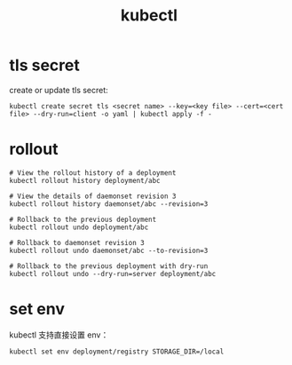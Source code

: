 :PROPERTIES:
:ID:       6C1A7F33-FDA6-4DA1-808D-5934111F5160
:END:
#+TITLE: kubectl

* 目录                                                    :TOC_4_gh:noexport:
- [[#tls-secret][tls secret]]
- [[#rollout][rollout]]
- [[#set-env][set env]]

* tls secret
  create or update tls secret:
  #+begin_example
    kubectl create secret tls <secret name> --key=<key file> --cert=<cert file> --dry-run=client -o yaml | kubectl apply -f -
  #+end_example

* rollout
  #+begin_example
    # View the rollout history of a deployment
    kubectl rollout history deployment/abc
    
    # View the details of daemonset revision 3
    kubectl rollout history daemonset/abc --revision=3
    
    # Rollback to the previous deployment
    kubectl rollout undo deployment/abc
    
    # Rollback to daemonset revision 3
    kubectl rollout undo daemonset/abc --to-revision=3
    
    # Rollback to the previous deployment with dry-run
    kubectl rollout undo --dry-run=server deployment/abc
  #+end_example

* set env
  kubectl 支持直接设置 env：
  #+begin_example
    kubectl set env deployment/registry STORAGE_DIR=/local
  #+end_example

